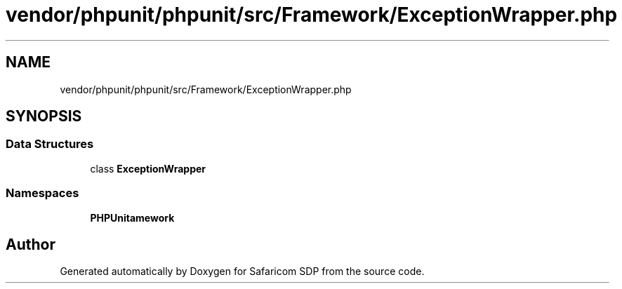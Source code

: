 .TH "vendor/phpunit/phpunit/src/Framework/ExceptionWrapper.php" 3 "Sat Sep 26 2020" "Safaricom SDP" \" -*- nroff -*-
.ad l
.nh
.SH NAME
vendor/phpunit/phpunit/src/Framework/ExceptionWrapper.php
.SH SYNOPSIS
.br
.PP
.SS "Data Structures"

.in +1c
.ti -1c
.RI "class \fBExceptionWrapper\fP"
.br
.in -1c
.SS "Namespaces"

.in +1c
.ti -1c
.RI " \fBPHPUnit\\Framework\fP"
.br
.in -1c
.SH "Author"
.PP 
Generated automatically by Doxygen for Safaricom SDP from the source code\&.

